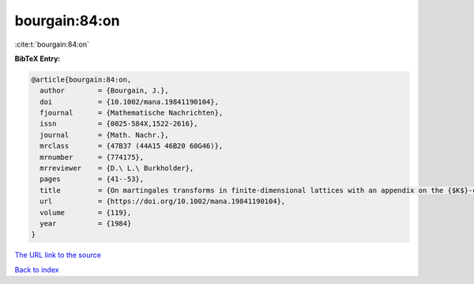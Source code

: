 bourgain:84:on
==============

:cite:t:`bourgain:84:on`

**BibTeX Entry:**

.. code-block:: bibtex

   @article{bourgain:84:on,
     author        = {Bourgain, J.},
     doi           = {10.1002/mana.19841190104},
     fjournal      = {Mathematische Nachrichten},
     issn          = {0025-584X,1522-2616},
     journal       = {Math. Nachr.},
     mrclass       = {47B37 (44A15 46B20 60G46)},
     mrnumber      = {774175},
     mrreviewer    = {D.\ L.\ Burkholder},
     pages         = {41--53},
     title         = {On martingales transforms in finite-dimensional lattices with an appendix on the {$K$}-convexity constant},
     url           = {https://doi.org/10.1002/mana.19841190104},
     volume        = {119},
     year          = {1984}
   }

`The URL link to the source <https://doi.org/10.1002/mana.19841190104>`__


`Back to index <../By-Cite-Keys.html>`__
